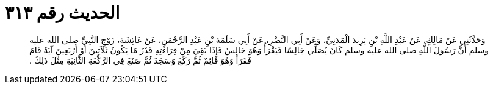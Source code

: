 
= الحديث رقم ٣١٣

[quote.hadith]
وَحَدَّثَنِي عَنْ مَالِكٍ، عَنْ عَبْدِ اللَّهِ بْنِ يَزِيدَ الْمَدَنِيِّ، وَعَنْ أَبِي النَّضْرِ، عَنْ أَبِي سَلَمَةَ بْنِ عَبْدِ الرَّحْمَنِ، عَنْ عَائِشَةَ، زَوْجِ النَّبِيِّ صلى الله عليه وسلم أَنَّ رَسُولَ اللَّهِ صلى الله عليه وسلم كَانَ يُصَلِّي جَالِسًا فَيَقْرَأُ وَهُوَ جَالِسٌ فَإِذَا بَقِيَ مِنْ قِرَاءَتِهِ قَدْرُ مَا يَكُونُ ثَلاَثِينَ أَوْ أَرْبَعِينَ آيَةً قَامَ فَقَرَأَ وَهُوَ قَائِمٌ ثُمَّ رَكَعَ وَسَجَدَ ثُمَّ صَنَعَ فِي الرَّكْعَةِ الثَّانِيَةِ مِثْلَ ذَلِكَ ‏.‏